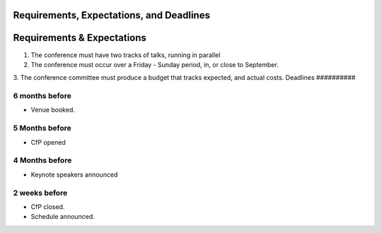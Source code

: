 Requirements, Expectations, and Deadlines
##########################################

Requirements & Expectations
############################

1. The conference must have two tracks of talks, running in parallel

2. The conference must occur over a Friday - Sunday period, in, or close to September.

3. The conference committee must produce a budget that tracks expected, and actual costs.
Deadlines
##########

.. TODO - in the future I want this to be reactive to the conference date set in the setting, but for now this will do.

.. ALSO TODO: I didn't think much about the content below here, so it's all very rough and ready.

6 months before
================

* Venue booked.

5 Months before
================

* CfP opened

4 Months before
================

* Keynote speakers announced

2 weeks before
==============

* CfP closed.
* Schedule announced.